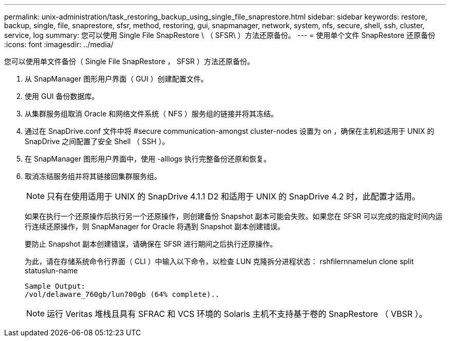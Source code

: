 ---
permalink: unix-administration/task_restoring_backup_using_single_file_snaprestore.html 
sidebar: sidebar 
keywords: restore, backup, single, file, snaprestore, sfsr, method, restoring, gui, snapmanager, network, system, nfs, secure, shell, ssh, cluster, service, log 
summary: 您可以使用 Single File SnapRestore \ （ SFSR\ ）方法还原备份。 
---
= 使用单个文件 SnapRestore 还原备份
:icons: font
:imagesdir: ../media/


[role="lead"]
您可以使用单文件备份（ Single File SnapRestore ， SFSR ）方法还原备份。

. 从 SnapManager 图形用户界面（ GUI ）创建配置文件。
. 使用 GUI 备份数据库。
. 从集群服务组取消 Oracle 和网络文件系统（ NFS ）服务组的链接并将其冻结。
. 通过在 SnapDrive.conf 文件中将 #secure communication-amongst cluster-nodes 设置为 on ，确保在主机和适用于 UNIX 的 SnapDrive 之间配置了安全 Shell （ SSH ）。
. 在 SnapManager 图形用户界面中，使用 -alllogs 执行完整备份还原和恢复。
. 取消冻结服务组并将其链接回集群服务组。
+

NOTE: 只有在使用适用于 UNIX 的 SnapDrive 4.1.1 D2 和适用于 UNIX 的 SnapDrive 4.2 时，此配置才适用。

+
如果在执行一个还原操作后执行另一个还原操作，则创建备份 Snapshot 副本可能会失败。如果您在 SFSR 可以完成的指定时间内运行连续还原操作，则 SnapManager for Oracle 将遇到 Snapshot 副本创建错误。

+
要防止 Snapshot 副本创建错误，请确保在 SFSR 进行期间之后执行还原操作。

+
为此，请在存储系统命令行界面（ CLI ）中输入以下命令，以检查 LUN 克隆拆分进程状态： rshfilernnamelun clone split statuslun-name

+
[listing]
----

Sample Output:
/vol/delaware_760gb/lun700gb (64% complete)..
----
+

NOTE: 运行 Veritas 堆栈且具有 SFRAC 和 VCS 环境的 Solaris 主机不支持基于卷的 SnapRestore （ VBSR ）。


